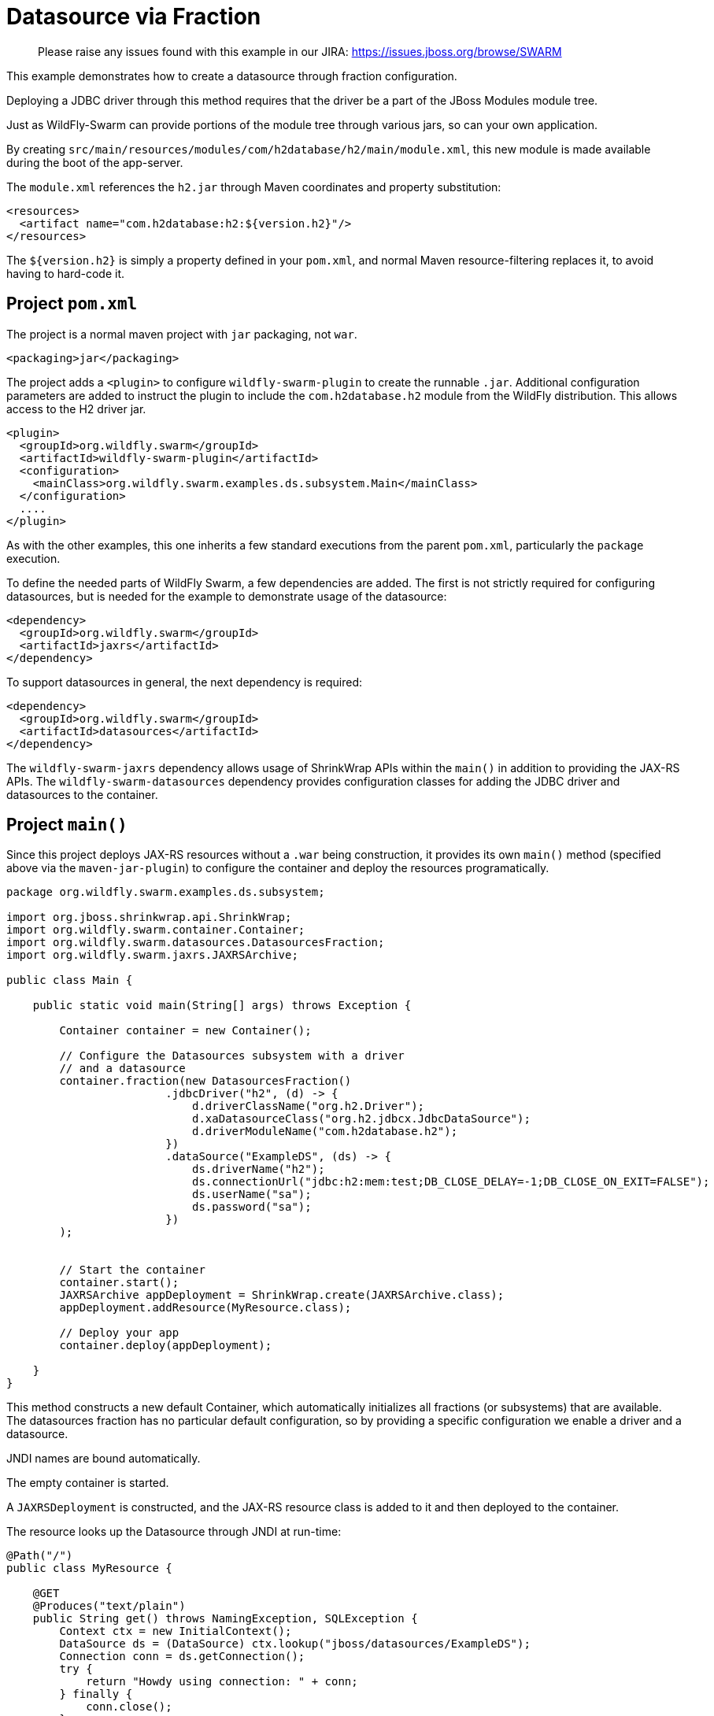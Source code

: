 = Datasource via Fraction

> Please raise any issues found with this example in our JIRA:
> https://issues.jboss.org/browse/SWARM

This example demonstrates how to create a datasource through
fraction configuration.

Deploying a JDBC driver through this method requires that
the driver be a part of the JBoss Modules module tree. 

Just as WildFly-Swarm can provide portions of the module tree
through various jars, so can your own application.

By creating `src/main/resources/modules/com/h2database/h2/main/module.xml`,
this new module is made available during the boot of the app-server.

The `module.xml` references the `h2.jar` through Maven coordinates and
property substitution:

[source,xml]
----
<resources>
  <artifact name="com.h2database:h2:${version.h2}"/>
</resources>
----

The `${version.h2}` is simply a property defined in your `pom.xml`,
and normal Maven resource-filtering replaces it, to avoid having
to hard-code it.

== Project `pom.xml`

The project is a normal maven project with `jar` packaging, not `war`.

[source,xml]
----
<packaging>jar</packaging>
----

The project adds a `<plugin>` to configure `wildfly-swarm-plugin` to
create the runnable `.jar`.  Additional configuration parameters are
added to instruct the plugin to include the `com.h2database.h2` module
from the WildFly distribution.  This allows access to the H2 driver
jar.

[source,xml]
----
<plugin>
  <groupId>org.wildfly.swarm</groupId>
  <artifactId>wildfly-swarm-plugin</artifactId>
  <configuration>
    <mainClass>org.wildfly.swarm.examples.ds.subsystem.Main</mainClass>
  </configuration>
  ....
</plugin>
----
    
As with the other examples, this one inherits a few standard executions
from the parent `pom.xml`, particularly the `package` execution.
    
To define the needed parts of WildFly Swarm, a few dependencies are added.
The first is not strictly required for configuring datasources, but is
needed for the example to demonstrate usage of the datasource:

[source,xml]
----
<dependency>
  <groupId>org.wildfly.swarm</groupId>
  <artifactId>jaxrs</artifactId>
</dependency>
----
    
To support datasources in general, the next dependency is required:
    
[source,xml]
----
<dependency>
  <groupId>org.wildfly.swarm</groupId>
  <artifactId>datasources</artifactId>
</dependency>
----

The `wildfly-swarm-jaxrs` dependency allows usage of ShrinkWrap APIs within the `main()` in addition
to providing the JAX-RS APIs.  The `wildfly-swarm-datasources` dependency provides configuration
classes for adding the JDBC driver and datasources to the container.

== Project `main()`

Since this project deploys JAX-RS resources without a `.war` being construction, it
provides its own `main()` method (specified above via the `maven-jar-plugin`) to
configure the container and deploy the resources programatically.


[source,java]
----
package org.wildfly.swarm.examples.ds.subsystem;

import org.jboss.shrinkwrap.api.ShrinkWrap;
import org.wildfly.swarm.container.Container;
import org.wildfly.swarm.datasources.DatasourcesFraction;
import org.wildfly.swarm.jaxrs.JAXRSArchive;

public class Main {

    public static void main(String[] args) throws Exception {

        Container container = new Container();

        // Configure the Datasources subsystem with a driver
        // and a datasource
        container.fraction(new DatasourcesFraction()
                        .jdbcDriver("h2", (d) -> {
                            d.driverClassName("org.h2.Driver");
                            d.xaDatasourceClass("org.h2.jdbcx.JdbcDataSource");
                            d.driverModuleName("com.h2database.h2");
                        })
                        .dataSource("ExampleDS", (ds) -> {
                            ds.driverName("h2");
                            ds.connectionUrl("jdbc:h2:mem:test;DB_CLOSE_DELAY=-1;DB_CLOSE_ON_EXIT=FALSE");
                            ds.userName("sa");
                            ds.password("sa");
                        })
        );


        // Start the container
        container.start();
        JAXRSArchive appDeployment = ShrinkWrap.create(JAXRSArchive.class);
        appDeployment.addResource(MyResource.class);

        // Deploy your app
        container.deploy(appDeployment);

    }
}
----

This method constructs a new default Container, which automatically
initializes all fractions (or subsystems) that are available.  The datasources
fraction has no particular default configuration, so by providing a
specific configuration we enable a driver and a datasource.

JNDI names are bound automatically.

The empty container is started.

A `JAXRSDeployment` is constructed, and the JAX-RS resource class is
added to it and then deployed to the container.

The resource looks up the Datasource through JNDI at run-time:


[source,java]
----
@Path("/")
public class MyResource {

    @GET
    @Produces("text/plain")
    public String get() throws NamingException, SQLException {
        Context ctx = new InitialContext();
        DataSource ds = (DataSource) ctx.lookup("jboss/datasources/ExampleDS");
        Connection conn = ds.getConnection();
        try {
            return "Howdy using connection: " + conn;
        } finally {
            conn.close();
        }
    }
}
----


== Run

You can run it many ways:

* mvn package && java -jar ./target/example-datasource-subsystem-swarm.jar
* mvn wildfly-swarm:run
* In your IDE run the `org.wildfly.swarm.examples.ds.subsystem.Main` class

== Use

    http://localhost:8080/

== (Option) Other Database usage

Of course, you can also use other databases such as PostgreSQL.

When you use PostgreSQL JDBC Driver and datasource, the container settings may be the following snipet.

[source,java]
----
// Configure the Datasources subsystem with a driver
// and a datasource for PostgreSQL
container.fraction(new DatasourcesFraction()
                .jdbcDriver("org.postgresql", (d) -> {
                    d.driverClassName("org.postgresql.Driver");
                    d.xaDatasourceClass("org.postgresql.xa.PGXADataSource");
                    d.driverModuleName("org.postgresql");
                })
                .dataSource("ExampleDS", (ds) -> {
                    ds.driverName("org.postgresql");
                    ds.connectionUrl("jdbc:postgresql://localhost:5432/postgres");
                    ds.userName("postgres");
                    ds.password("postgres");
                });
);
----

And, you should add `src/main/resources/modules/org/postgresql/main/module.xml` for PostgreSQL JDBC Driver as with h2.
